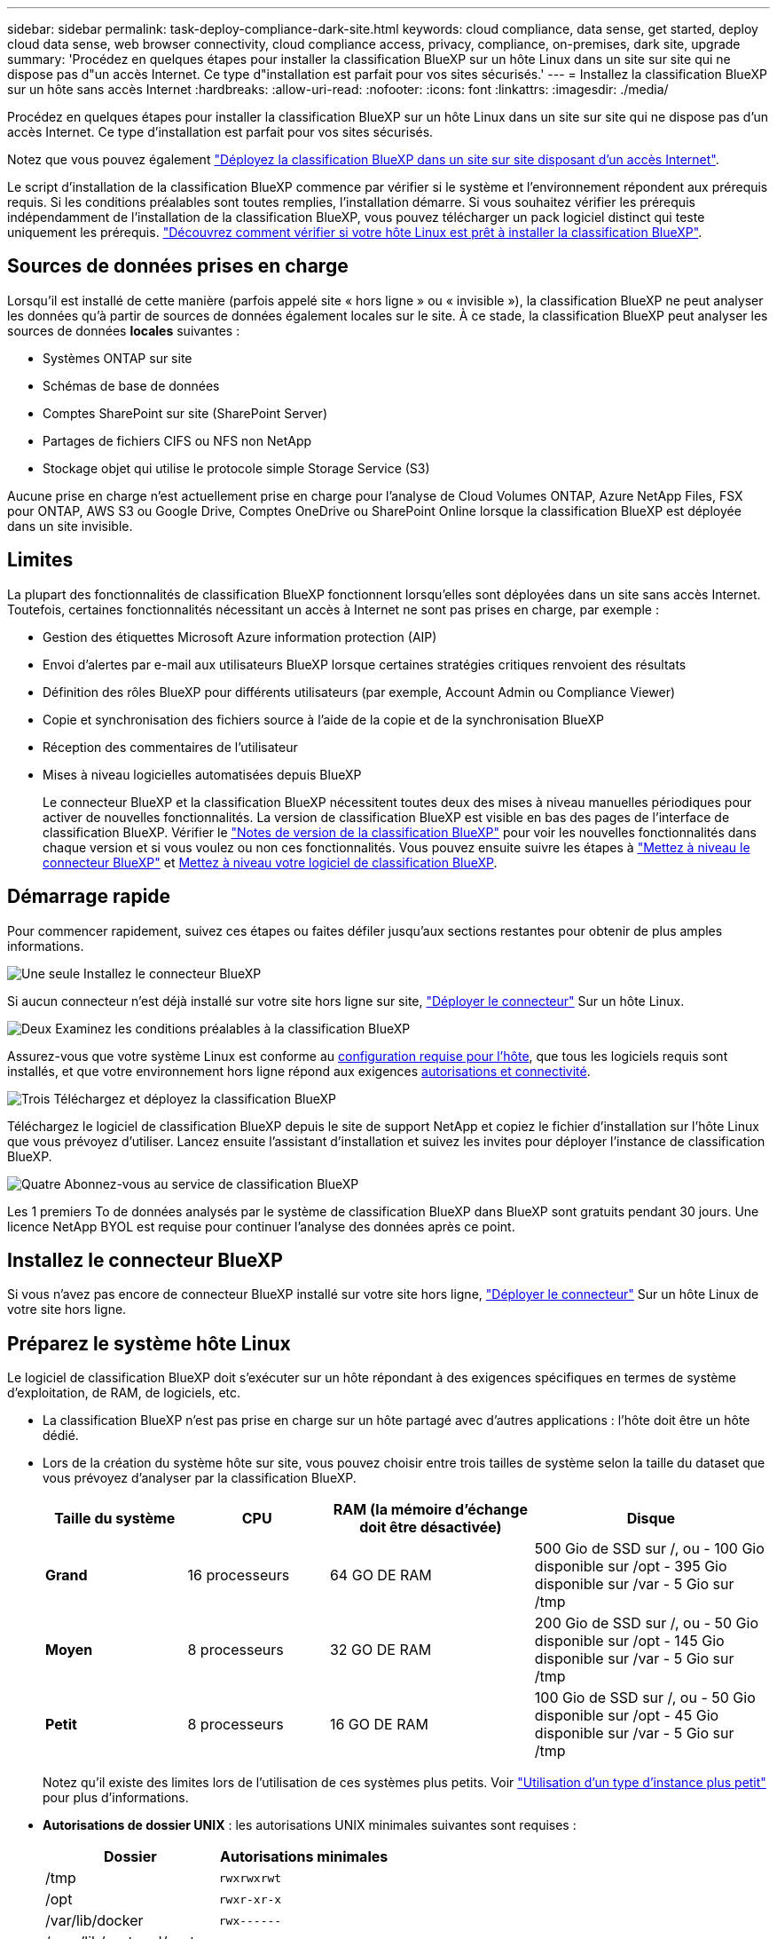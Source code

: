 ---
sidebar: sidebar 
permalink: task-deploy-compliance-dark-site.html 
keywords: cloud compliance, data sense, get started, deploy cloud data sense, web browser connectivity, cloud compliance access, privacy, compliance, on-premises, dark site, upgrade 
summary: 'Procédez en quelques étapes pour installer la classification BlueXP sur un hôte Linux dans un site sur site qui ne dispose pas d"un accès Internet. Ce type d"installation est parfait pour vos sites sécurisés.' 
---
= Installez la classification BlueXP sur un hôte sans accès Internet
:hardbreaks:
:allow-uri-read: 
:nofooter: 
:icons: font
:linkattrs: 
:imagesdir: ./media/


[role="lead"]
Procédez en quelques étapes pour installer la classification BlueXP sur un hôte Linux dans un site sur site qui ne dispose pas d'un accès Internet. Ce type d'installation est parfait pour vos sites sécurisés.

Notez que vous pouvez également link:task-deploy-compliance-onprem.html["Déployez la classification BlueXP dans un site sur site disposant d'un accès Internet"].

Le script d'installation de la classification BlueXP commence par vérifier si le système et l'environnement répondent aux prérequis requis. Si les conditions préalables sont toutes remplies, l'installation démarre. Si vous souhaitez vérifier les prérequis indépendamment de l'installation de la classification BlueXP, vous pouvez télécharger un pack logiciel distinct qui teste uniquement les prérequis. link:task-test-linux-system.html["Découvrez comment vérifier si votre hôte Linux est prêt à installer la classification BlueXP"].



== Sources de données prises en charge

Lorsqu'il est installé de cette manière (parfois appelé site « hors ligne » ou « invisible »), la classification BlueXP ne peut analyser les données qu'à partir de sources de données également locales sur le site. À ce stade, la classification BlueXP peut analyser les sources de données *locales* suivantes :

* Systèmes ONTAP sur site
* Schémas de base de données
* Comptes SharePoint sur site (SharePoint Server)
* Partages de fichiers CIFS ou NFS non NetApp
* Stockage objet qui utilise le protocole simple Storage Service (S3)


Aucune prise en charge n'est actuellement prise en charge pour l'analyse de Cloud Volumes ONTAP, Azure NetApp Files, FSX pour ONTAP, AWS S3 ou Google Drive, Comptes OneDrive ou SharePoint Online lorsque la classification BlueXP est déployée dans un site invisible.



== Limites

La plupart des fonctionnalités de classification BlueXP fonctionnent lorsqu'elles sont déployées dans un site sans accès Internet. Toutefois, certaines fonctionnalités nécessitant un accès à Internet ne sont pas prises en charge, par exemple :

* Gestion des étiquettes Microsoft Azure information protection (AIP)
* Envoi d'alertes par e-mail aux utilisateurs BlueXP lorsque certaines stratégies critiques renvoient des résultats
* Définition des rôles BlueXP pour différents utilisateurs (par exemple, Account Admin ou Compliance Viewer)
* Copie et synchronisation des fichiers source à l'aide de la copie et de la synchronisation BlueXP
* Réception des commentaires de l'utilisateur
* Mises à niveau logicielles automatisées depuis BlueXP
+
Le connecteur BlueXP et la classification BlueXP nécessitent toutes deux des mises à niveau manuelles périodiques pour activer de nouvelles fonctionnalités. La version de classification BlueXP est visible en bas des pages de l'interface de classification BlueXP. Vérifier le link:whats-new.html["Notes de version de la classification BlueXP"] pour voir les nouvelles fonctionnalités dans chaque version et si vous voulez ou non ces fonctionnalités. Vous pouvez ensuite suivre les étapes à https://docs.netapp.com/us-en/bluexp-setup-admin/task-managing-connectors.html#upgrade-the-connector-when-using-private-mode["Mettez à niveau le connecteur BlueXP"^] et <<Mettez à niveau le logiciel de classification BlueXP,Mettez à niveau votre logiciel de classification BlueXP>>.





== Démarrage rapide

Pour commencer rapidement, suivez ces étapes ou faites défiler jusqu'aux sections restantes pour obtenir de plus amples informations.

.image:https://raw.githubusercontent.com/NetAppDocs/common/main/media/number-1.png["Une seule"] Installez le connecteur BlueXP
[role="quick-margin-para"]
Si aucun connecteur n'est déjà installé sur votre site hors ligne sur site, https://docs.netapp.com/us-en/bluexp-setup-admin/task-quick-start-private-mode.html["Déployer le connecteur"^] Sur un hôte Linux.

.image:https://raw.githubusercontent.com/NetAppDocs/common/main/media/number-2.png["Deux"] Examinez les conditions préalables à la classification BlueXP
[role="quick-margin-para"]
Assurez-vous que votre système Linux est conforme au <<Préparez le système hôte Linux,configuration requise pour l'hôte>>, que tous les logiciels requis sont installés, et que votre environnement hors ligne répond aux exigences <<Vérifiez les conditions préalables à la classification BlueXP et BlueXP,autorisations et connectivité>>.

.image:https://raw.githubusercontent.com/NetAppDocs/common/main/media/number-3.png["Trois"] Téléchargez et déployez la classification BlueXP
[role="quick-margin-para"]
Téléchargez le logiciel de classification BlueXP depuis le site de support NetApp et copiez le fichier d'installation sur l'hôte Linux que vous prévoyez d'utiliser. Lancez ensuite l'assistant d'installation et suivez les invites pour déployer l'instance de classification BlueXP.

.image:https://raw.githubusercontent.com/NetAppDocs/common/main/media/number-4.png["Quatre"] Abonnez-vous au service de classification BlueXP
[role="quick-margin-para"]
Les 1 premiers To de données analysés par le système de classification BlueXP dans BlueXP sont gratuits pendant 30 jours. Une licence NetApp BYOL est requise pour continuer l'analyse des données après ce point.



== Installez le connecteur BlueXP

Si vous n'avez pas encore de connecteur BlueXP installé sur votre site hors ligne, https://docs.netapp.com/us-en/bluexp-setup-admin/task-quick-start-private-mode.html["Déployer le connecteur"^] Sur un hôte Linux de votre site hors ligne.



== Préparez le système hôte Linux

Le logiciel de classification BlueXP doit s'exécuter sur un hôte répondant à des exigences spécifiques en termes de système d'exploitation, de RAM, de logiciels, etc.

* La classification BlueXP n'est pas prise en charge sur un hôte partagé avec d'autres applications : l'hôte doit être un hôte dédié.


* Lors de la création du système hôte sur site, vous pouvez choisir entre trois tailles de système selon la taille du dataset que vous prévoyez d'analyser par la classification BlueXP.
+
[cols="18,18,26,30"]
|===
| Taille du système | CPU | RAM (la mémoire d'échange doit être désactivée) | Disque 


| *Grand* | 16 processeurs | 64 GO DE RAM | 500 Gio de SSD sur /, ou - 100 Gio disponible sur /opt - 395 Gio disponible sur /var - 5 Gio sur /tmp 


| *Moyen* | 8 processeurs | 32 GO DE RAM | 200 Gio de SSD sur /, ou - 50 Gio disponible sur /opt - 145 Gio disponible sur /var - 5 Gio sur /tmp 


| *Petit* | 8 processeurs | 16 GO DE RAM | 100 Gio de SSD sur /, ou - 50 Gio disponible sur /opt - 45 Gio disponible sur /var - 5 Gio sur /tmp 
|===
+
Notez qu'il existe des limites lors de l'utilisation de ces systèmes plus petits. Voir link:concept-cloud-compliance.html#using-a-smaller-instance-type["Utilisation d'un type d'instance plus petit"] pour plus d'informations.

* *Autorisations de dossier UNIX* : les autorisations UNIX minimales suivantes sont requises :
+
[cols="25,25"]
|===
| Dossier | Autorisations minimales 


| /tmp | `rwxrwxrwt` 


| /opt | `rwxr-xr-x` 


| /var/lib/docker | `rwx------` 


| /user/lib/systemd/system | `rwxr-xr-x` 
|===
* Lors du déploiement d'une instance de calcul dans le cloud pour votre installation de classification BlueXP, nous vous recommandons de opter pour un système qui répond à la configuration requise pour les « grands » systèmes ci-dessus :
+
** *Type d'instance AWS EC2*: Nous recommandons "m6i.4xlarge". link:reference-instance-types.html#aws-instance-types["Consultez la section autres types d'instances AWS"^].
** *Taille de VM Azure*: Nous recommandons "Standard_D16s_v3". link:reference-instance-types.html#azure-instance-types["Consultez la section autres types d'instances Azure"^].
** *Type de machine GCP*: Nous recommandons "n2-standard-16". link:reference-instance-types.html#gcp-instance-types["Voir autres types d'instances GCP"^].


* *Système d'exploitation* : le système d'exploitation doit être capable d'installer le moteur docker.
+
** Ubuntu 22.04
** Red Hat Enterprise Linux versions 8.0 à 8.5
** CentOS versions 8.0 à 8.5
** RHEL ou CentOS version 7.8 ou 7.9 peut être utilisé, mais la version du noyau Linux doit être 4.0 ou supérieure


* *Gestion des abonnements Red Hat* : l'hôte doit être enregistré auprès de la gestion des abonnements Red Hat. S'il n'est pas enregistré, le système ne peut pas accéder aux référentiels pour mettre à jour les logiciels tiers requis pendant l'installation.
* *Logiciels supplémentaires* : vous devez installer les logiciels suivants sur l'hôte avant d'installer la classification BlueXP :
+
** Docker Engine version 19.3.1 ou ultérieure. https://docs.docker.com/engine/install/["Voir les instructions d'installation"^].
** Python 3 version 3.6 ou ultérieure. https://www.python.org/downloads/["Voir les instructions d'installation"^].


* *Firesund considérations*: Si vous prévoyez d'utiliser `firewalld`, Nous vous recommandons de l'activer avant d'installer la classification BlueXP. Exécutez les commandes suivantes pour configurer `firewalld` Pour qu'il soit compatible avec la classification BlueXP :
+
....
firewall-cmd --permanent --add-service=http
firewall-cmd --permanent --add-service=https
firewall-cmd --permanent --add-port=80/tcp
firewall-cmd --permanent --add-port=8080/tcp
firewall-cmd --permanent --add-port=443/tcp
firewall-cmd --reload
....
+
Notez que vous devez redémarrer Docker chaque fois que vous activez ou mettez à jour `firewalld` paramètres.




TIP: L'adresse IP du système hôte de classification BlueXP ne peut pas être modifiée après l'installation.



== Vérifiez les conditions préalables à la classification BlueXP et BlueXP

Vérifiez les conditions préalables suivantes afin de vous assurer que votre configuration est prise en charge avant de déployer la classification BlueXP.

* Assurez-vous que le connecteur dispose des autorisations nécessaires pour déployer les ressources et créer des groupes de sécurité pour l'instance de classification BlueXP. Vous trouverez les dernières autorisations BlueXP dans https://docs.netapp.com/us-en/bluexp-setup-admin/reference-permissions.html["Règles fournies par NetApp"^].
* Assurez-vous de pouvoir maintenir la classification BlueXP en cours d'exécution. L'instance de classification BlueXP doit continuer à analyser vos données en continu.
* Assurez la connectivité du navigateur web à la classification BlueXP. Une fois la classification BlueXP activée, assurez-vous que les utilisateurs accèdent à l'interface BlueXP depuis un hôte qui dispose d'une connexion à l'instance de classification BlueXP.
+
L'instance de classification BlueXP utilise une adresse IP privée pour s'assurer que les données indexées ne sont pas accessibles aux autres. Par conséquent, le navigateur Web que vous utilisez pour accéder à BlueXP doit disposer d'une connexion à cette adresse IP privée. Cette connexion peut provenir d'un hôte situé dans le même réseau que l'instance de classification BlueXP.





== Vérifiez que tous les ports requis sont activés

Vous devez vous assurer que tous les ports requis sont ouverts pour la communication entre le connecteur, la classification BlueXP, Active Directory et vos sources de données.

[cols="25,25,50"]
|===
| Type de connexion | Ports | Description 


| Classification de Connector <> BlueXP | 8080 (TCP), 443 (TCP) et 80 | Le groupe de sécurité du connecteur doit autoriser le trafic entrant et sortant sur le port 443 vers et depuis l'instance de classification BlueXP. Assurez-vous que le port 8080 est ouvert pour voir la progression de l'installation dans BlueXP. 


| Connecteur <> cluster ONTAP (NAS) | 443 (TCP)  a| 
BlueXP détecte les clusters ONTAP via HTTPS. Si vous utilisez des stratégies de pare-feu personnalisées, elles doivent répondre aux exigences suivantes :

* L'hôte du connecteur doit autoriser l'accès HTTPS sortant via le port 443. Si le connecteur est dans le Cloud, toutes les communications sortantes sont autorisées par le groupe de sécurité prédéfini.
* Le cluster ONTAP doit autoriser l'accès HTTPS entrant via le port 443. La stratégie de pare-feu " mgmt " par défaut permet l'accès HTTPS entrant à partir de toutes les adresses IP. Si vous avez modifié cette stratégie par défaut ou si vous avez créé votre propre stratégie de pare-feu, vous devez associer le protocole HTTPS à cette politique et activer l'accès à partir de l'hôte du connecteur.




| Classification BlueXP <> cluster ONTAP  a| 
* Pour NFS - 111 (TCP/UDP) et 2049 (TCP/UDP)
* Pour CIFS - 139 (TCP/UDP) et 445 (TCP/UDP)

 a| 
La classification BlueXP nécessite une connexion réseau à chaque sous-réseau Cloud Volumes ONTAP ou système ONTAP sur site. Les groupes de sécurité pour Cloud Volumes ONTAP doivent autoriser les connexions entrantes à partir de l'instance de classification BlueXP.

Assurez-vous que les ports suivants sont ouverts pour l'instance de classification BlueXP :

* Pour NFS - 111 et 2049
* Pour CIFS : 139 et 445


Les règles d'exportation des volumes NFS doivent autoriser l'accès à partir de l'instance de classification BlueXP.



| Classification BlueXP <> Active Directory | 389 (TCP ET UDP), 636 (TCP), 3268 (TCP) ET 3269 (TCP)  a| 
Un Active Directory doit déjà être configuré pour les utilisateurs de votre entreprise. De plus, la classification BlueXP requiert des informations d'identification Active Directory pour analyser les volumes CIFS.

Vous devez disposer des informations pour Active Directory :

* Adresse IP du serveur DNS ou adresses IP multiples
* Nom d'utilisateur et mot de passe du serveur
* Nom de domaine (nom Active Directory)
* Que vous utilisiez ou non le protocole LDAP sécurisé (LDAPS)
* Port serveur LDAP (généralement 389 pour LDAP et 636 pour LDAP sécurisé)


|===
Si vous utilisez plusieurs hôtes de classification BlueXP pour augmenter la puissance de traitement afin d'analyser vos sources de données, vous devez activer des ports/protocoles supplémentaires. link:task-deploy-compliance-dark-site.html#multi-host-installation-for-large-configurations["Voir la configuration de port supplémentaire requise"].



== Installez la classification BlueXP sur l'hôte Linux sur site

Pour les configurations standard, le logiciel est installé sur un système hôte unique. link:task-deploy-compliance-dark-site.html#single-host-installation-for-typical-configurations["Découvrez ces étapes ici"].

image:diagram_deploy_onprem_single_host_no_internet.png["Un diagramme illustrant l'emplacement des sources de données que vous pouvez analyser avec une seule instance de classification BlueXP déployée sur site sans accès à Internet."]

Pour les très grandes configurations dans lesquelles vous numérisez des pétaoctets de données, vous pouvez inclure plusieurs hôtes pour bénéficier d'une puissance de traitement supplémentaire. link:task-deploy-compliance-dark-site.html#multi-host-installation-for-large-configurations["Découvrez ces étapes ici"].

image:diagram_deploy_onprem_multi_host_no_internet.png["Un diagramme illustrant l'emplacement des sources de données que vous pouvez analyser lorsque plusieurs instances de classification BlueXP sont déployées sur site sans accès à Internet."]



=== Installation à un seul hôte pour les configurations courantes

Suivez ces étapes lors de l'installation du logiciel de classification BlueXP sur un hôte sur site unique dans un environnement hors ligne.

.Ce dont vous avez besoin
* Vérifiez que votre système Linux est conforme à la <<Préparez le système hôte Linux,configuration requise pour l'hôte>>.
* Vérifiez que vous avez installé les deux modules de prérequis logiciels (Docker Engine et Python 3).
* Assurez-vous que vous disposez des privilèges root sur le système Linux.
* Vérifiez que votre environnement hors ligne répond aux besoins <<Vérifiez les conditions préalables à la classification BlueXP et BlueXP,autorisations et connectivité>>.


.Étapes
. Sur un système configuré en ligne, téléchargez le logiciel de classification BlueXP depuis le https://mysupport.netapp.com/site/products/all/details/cloud-data-sense/downloads-tab/["Site de support NetApp"^]. Le fichier que vous devez sélectionner est nommé *DataSense-Offline-bundle-<version>.tar.gz*.
. Copiez le pack d'installation sur l'hôte Linux que vous envisagez d'utiliser sur le site sombre.
. Décompressez le programme d'installation sur la machine hôte, par exemple :
+
[source, cli]
----
tar -xzf DataSense-offline-bundle-v1.21.0.tar.gz
----
+
Ceci extrait le logiciel requis et le fichier d'installation réel *cc_onsite_installer.tar.gz*.

. Décompressez le fichier d'installation sur la machine hôte, par exemple :
+
[source, cli]
----
tar -xzf cc_onprem_installer.tar.gz
----
. Lancez BlueXP et sélectionnez *gouvernance > Classification*.
. Cliquez sur *Activer détection de données*.
+
image:screenshot_cloud_compliance_deploy_start.png["Capture d'écran de sélection du bouton pour activer la classification BlueXP."]

. Cliquez sur *Deploy* pour démarrer l'installation sur site.
+
image:screenshot_cloud_compliance_deploy_darksite.png["Capture d'écran de sélection du bouton pour déployer la classification BlueXP sur site."]

. La boîte de dialogue _Deploy Data Sense on local_ s'affiche. Copiez la commande fournie (par exemple : `sudo ./install.sh -a 12345 -c 27AG75 -t 2198qq --darksite`) et collez-le dans un fichier texte pour pouvoir l'utiliser ultérieurement. Cliquez ensuite sur *Fermer* pour fermer la boîte de dialogue.
. Sur la machine hôte, entrez la commande que vous avez copiée, puis suivez une série d'invites, ou vous pouvez fournir la commande complète incluant tous les paramètres requis comme arguments de ligne de commande.
+
Notez que le programme d'installation effectue une pré-vérification afin de s'assurer que vos exigences système et réseau sont en place pour une installation réussie.

+
[cols="50a,50"]
|===
| Entrez les paramètres comme demandé : | Saisissez la commande complète : 


 a| 
.. Collez les informations que vous avez copiées à partir de l'étape 8 :
`sudo ./install.sh -a <account_id> -c <client_id> -t <user_token> --darksite`
.. Entrez l'adresse IP ou le nom d'hôte de la machine hôte de classification BlueXP afin qu'elle soit accessible par le système de connecteurs.
.. Entrez l'adresse IP ou le nom d'hôte de la machine hôte du connecteur BlueXP afin que le système de classification BlueXP puisse y accéder.

| Vous pouvez également créer la commande entière à l'avance, en fournissant les paramètres d'hôte nécessaires :
`sudo ./install.sh -a <account_id> -c <client_id> -t <user_token> --host <ds_host> --manager-host <cm_host> --no-proxy --darksite` 
|===
+
Valeurs variables :

+
** _Account_ID_ = ID du compte NetApp
** _Client_ID_ = connecteur client ID (ajoutez le suffixe "clients" à l'ID client s'il n'y en a pas déjà)
** _User_token_ = jeton d'accès utilisateur JWT
** _Ds_host_ = adresse IP ou nom d'hôte du système de classification BlueXP.
** _Cm_host_ = adresse IP ou nom d'hôte du système de connecteurs BlueXP.




.Résultat
Le programme d'installation de classification BlueXP installe les packages, enregistre l'installation et installe la classification BlueXP. L'installation peut prendre entre 10 et 20 minutes.

En cas de connectivité sur le port 8080 entre la machine hôte et l'instance de connecteur, vous verrez la progression de l'installation dans l'onglet de classification BlueXP.

.Et la suite
Dans la page Configuration, vous pouvez sélectionner local link:task-getting-started-compliance.html["Clusters ONTAP sur site"] et link:task-scanning-databases.html["les bases de données"] que vous voulez numériser.

Vous pouvez également link:task-licensing-datasense.html#use-a-bluexp-classification-byol-license["Configurez les licences BYOL pour la classification BlueXP"] À partir de la page du portefeuille digital BlueXP pour le moment. Vous ne serez facturé que lorsque votre essai gratuit de 30 jours se terminera.



=== Installation de plusieurs hôtes pour de grandes configurations

Pour les très grandes configurations dans lesquelles vous numérisez des pétaoctets de données, vous pouvez inclure plusieurs hôtes pour bénéficier d'une puissance de traitement supplémentaire. Lors de l'utilisation de plusieurs systèmes hôtes, le système principal est appelé le _Manager node_ et les systèmes supplémentaires qui fournissent une puissance de traitement supplémentaire sont appelés _scanner nodes_.

Suivez ces étapes lors de l'installation du logiciel de classification BlueXP sur plusieurs hôtes sur site dans un environnement hors ligne.

.Ce dont vous avez besoin
* Vérifiez que tous vos systèmes Linux pour les nœuds Manager et scanner sont conformes à la <<Préparez le système hôte Linux,configuration requise pour l'hôte>>.
* Vérifiez que vous avez installé les deux modules de prérequis logiciels (Docker Engine et Python 3).
* Assurez-vous que vous disposez des privilèges root sur les systèmes Linux.
* Vérifiez que votre environnement hors ligne répond aux besoins <<Vérifiez les conditions préalables à la classification BlueXP et BlueXP,autorisations et connectivité>>.
* Vous devez disposer des adresses IP des hôtes du nœud de scanner que vous prévoyez d'utiliser.
* Les ports et protocoles suivants doivent être activés sur tous les hôtes :
+
[cols="15,20,55"]
|===
| Port | Protocoles | Description 


| 2377 | TCP | Communications de gestion du cluster 


| 7946 | TCP, UDP | Communication inter-nœuds 


| 4789 | UDP | Superposition du trafic réseau 


| 50 | ESP | Trafic du réseau de superposition IPSec chiffré (ESP) 


| 111 | TCP, UDP | Serveur NFS pour le partage de fichiers entre les hôtes (requis de chaque nœud de scanner vers le nœud gestionnaire) 


| 2049 | TCP, UDP | Serveur NFS pour le partage de fichiers entre les hôtes (requis de chaque nœud de scanner vers le nœud gestionnaire) 
|===


.Étapes
. Suivez les étapes 1 à 8 du link:task-deploy-compliance-dark-site.html#single-host-installation-for-typical-configurations["Installation avec un seul hôte"] sur le nœud gestionnaire.
. Comme indiqué à l'étape 9, lorsque le programme d'installation vous le demande, vous pouvez entrer les valeurs requises dans une série d'invites, ou vous pouvez fournir les paramètres requis comme arguments de ligne de commande au programme d'installation.
+
En plus des variables disponibles pour une installation à un seul hôte, une nouvelle option *-n <node_ip>* est utilisée pour spécifier les adresses IP des nœuds du scanner. Plusieurs adresses IP de nœud sont séparées par une virgule.

+
Par exemple, cette commande ajoute 3 nœuds de scanner :
`sudo ./install.sh -a <account_id> -c <client_id> -t <user_token> --host <ds_host> --manager-host <cm_host> *-n <node_ip1>,<node_ip2>,<node_ip3>* --no-proxy --darksite`

. Avant la fin de l'installation du nœud Manager, une boîte de dialogue affiche la commande d'installation requise pour les nœuds du scanner. Copiez la commande (par exemple : `sudo ./node_install.sh -m 10.11.12.13 -t ABCDEF-1-3u69m1-1s35212`) et enregistrez-le dans un fichier texte.
. Sur *chaque hôte de nœud du scanner* :
+
.. Copiez le fichier d'installation de Data Sense (*cc_onsite_installer.tar.gz*) sur la machine hôte.
.. Décompressez le fichier d'installation.
.. Collez et exécutez la commande que vous avez copiée à l'étape 3.
+
Une fois l'installation terminée sur tous les nœuds du scanner et qu'ils ont été associés au nœud du gestionnaire, l'installation du nœud du gestionnaire se termine également.





.Résultat
Le programme d'installation de classification BlueXP termine l'installation des packages et enregistre l'installation. L'installation peut prendre entre 15 et 25 minutes.

.Et la suite
Dans la page Configuration, vous pouvez sélectionner local link:task-getting-started-compliance.html["Clusters ONTAP sur site"] et locales link:task-scanning-databases.html["les bases de données"] que vous voulez numériser.

Vous pouvez également link:task-licensing-datasense.html#use-a-bluexp-classification-byol-license["Configurez les licences BYOL pour la classification BlueXP"] À partir de la page du portefeuille digital BlueXP pour le moment. Vous ne serez facturé que lorsque votre essai gratuit de 30 jours se terminera.



== Mettez à niveau le logiciel de classification BlueXP

Étant donné que le logiciel de classification BlueXP est régulièrement mis à jour avec les nouvelles fonctionnalités, il est conseillé de passer régulièrement en revue les nouvelles versions afin de vérifier que vous utilisez les logiciels et les fonctionnalités les plus récents. Vous devrez mettre à niveau le logiciel de classification BlueXP manuellement, car aucune connexion Internet ne permet d'effectuer la mise à niveau automatiquement.

.Avant de commencer
* Nous vous recommandons de mettre à niveau votre logiciel BlueXP Connector vers la dernière version disponible. https://docs.netapp.com/us-en/bluexp-setup-admin/task-managing-connectors.html#upgrade-the-connector-when-using-private-mode["Reportez-vous aux étapes de mise à niveau du connecteur"^].
* Le logiciel de classification BlueXP peut être mis à niveau une version majeure à la fois. Par exemple, si la version 1.20.x est installée, vous ne pouvez mettre à niveau que vers la version 1.21.x. Si vous êtes quelques versions principales derrière, vous devrez mettre à niveau le logiciel à plusieurs reprises.


.Étapes
. Sur un système configuré en ligne, téléchargez le logiciel de classification BlueXP depuis le https://mysupport.netapp.com/site/products/all/details/cloud-data-sense/downloads-tab/["Site de support NetApp"^]. Le fichier que vous devez sélectionner est nommé *DataSense-Offline-bundle-<version>.tar.gz*.
. Copiez le bundle logiciel sur l'hôte Linux où la classification BlueXP est installée sur le site invisible.
. Décompressez le pack logiciel sur la machine hôte, par exemple :
+
[source, cli]
----
tar -xvf DataSense-offline-bundle-v1.22.0.tar.gz
----
+
Ceci extrait le fichier d'installation *cc_onsite_installer.tar.gz*.

. Décompressez le fichier d'installation sur la machine hôte, par exemple :
+
[source, cli]
----
tar -xzf cc_onprem_installer.tar.gz
----
+
Ceci extrait le script de mise à niveau *start_darksite_upgrade.sh* et tout logiciel tiers requis.

. Exécutez le script de mise à niveau sur la machine hôte, par exemple :
+
[source, cli]
----
start_darksite_upgrade.sh
----


.Résultat
Le logiciel de classification BlueXP est mis à niveau sur votre hôte. La mise à jour peut prendre entre 5 et 10 minutes.

Notez qu'aucune mise à niveau n'est requise sur les nœuds d'analyse si vous avez déployé la classification BlueXP sur plusieurs systèmes hôtes pour l'analyse de très grandes configurations.

Pour vérifier que le logiciel a été mis à jour, vérifiez la version en bas des pages de l'interface de classification BlueXP.
